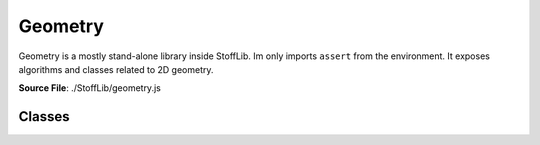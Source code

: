 Geometry
===============

Geometry is a mostly stand-alone library inside StoffLib. Im only imports ``assert`` from the environment.
It exposes algorithms and classes related to 2D geometry.

**Source File**: ./StoffLib/geometry.js

Classes
--------------------
.. js:class:: Vector

   An object representing a position or direction in 2D-space. All methods leave it unchanged (potentially returning a new vector) unless the opposite is obvious from the name.

   **Constructor**:

    .. js:function:: constructor(x = 0, y = 0, column = true)

        x and y must be proper numbers (e.g. not NaN). Column specifies whether the vector should be a column vector. See ``this.is_column`` for more information.
        Alternatively x can also be a `Vector` in which case we just copy its values.

        **Parameters**
        - x (*number*)
        - y (*number*)
        - column (*boolean*)

   **Attributes**:

    .. js:attribute:: x

        x-position in space, same as ``this[0]``.

        **Type**: number

    .. js:attribute:: y

        x-position in space, same as ``this[1]``.

        **Type**: number

    .. js:attribute:: is_column

        Whether the vector is a column vector. This is mostly irrelevent, but comes into play in ``this.mult(el)``.
        Depending on which oritentations the vectors have, multiplication with other vectors or matricies might have different results.

        **Type**: boolean

    .. js:attribute:: is_row

        Whether the vector is a row vector. Opposite of ``this.is_column``

        **Type**: boolean

   **Methods**:

    .. js:function:: to_array()
    
        **Returns**:
            - *[2]number*: ``[this.x, this.y]``
  
    .. js:function:: set(x, y)
    

        **Parameters**:
            - x (*number|Vector*)
            - y (*number*)
  
        Sets the x and y values. If x is a Vector, we copy its values.

        **Returns**:
            - this


    .. js:function:: dot(vec)
    
        Computes the dot product.

        **Parameters**:
            - vec (*Vector*)

        **Returns**:
        	- *number*
  
    .. js:function:: cross(vec)
    
        Computes the (scalar) cross product.
        this.x * vec.y - this.y * vec.x;

        **Parameters**:
            - vec (*Vector*)

        **Returns**:
        	- *number*

    .. js:function:: distance(el)
        
          Returns the (minimum) distance from the element.
    
          **Parameters**:
              - el (*Geometry.Line|Vector|Ray*): The first argument.
    
          **Returns**:
              - *number*
   
    .. js:function:: equals(vec, eps = Geometry.EPS.MINY)
        
          Returns true if two vectors live at the same position (up to some epsilon).
    
          **Parameters**:
              - vec (*Vector*): The other vector
              - eps (*number*): The maximum distance to consider equal
    
          **Returns**:
              - *boolean*: Whether the points are at the same position
  

    .. js:function:: mult(el)
        
          Multiplies this vector (on the left) with el (to the right).
    
          **Parameters**:
              - el (*number|Vector|Matrix*)
    
          Depending on what ``el`` actually is, we get one of:

          - Vector scaled
          - Dot product (row, column)
          - Outer product (column, row)
          - Pointwise product (row, row), (column, column)
          - Vector

          Where the parenthesis mean the orientation of (this, el) if el is a vector.

          **Returns**:
              - *number|Vector|Matrix*

    .. js:function:: transpose()
        
          Returns a new transposed vector
    
          **Returns**:
              - *Vector*

    .. js:function:: scale(a)
        
          Scales the vector by a scalar
    
          **Parameters**:
              - a (*number*): scalar.
    
          **Returns**:
              - *Vector*

    .. js:function:: invert()
        
          Same as ``this.scale(-1)``
    
          **Returns**:
              - *Vector*

    .. js:function:: to_len(len)
        
          Scales the vector to have a certain length. if the vector is very close to 0 this throws.
    
          **Parameters**:
              - len (*number*)
    
          **Returns**:
              - *Vector*
          
    
    .. js:function:: add(vec)
        
          Adds another vector pointwise
    
          **Parameters**:
              - vec (*Vector*)
    
          **Returns**:
              - *Vector*
          
    .. js:function:: subtract(vec)
        
          Same as ``this.add(vec.scale(-1))``
    
          **Parameters**:
              - vec (*Vector*)
    
          **Returns**:
              - *Vector*
  
    .. js:function:: mirror_at(el, vec2 = null)
        
          Mirrors the point at a Line/Ray/Vector.
    
          **Parameters**:
              - el (*Geometry.Line|Vector|Ray|[2]Vector*)
              - vec2 (*null|Vector*)
    
          If we get a line or ray for el, we just mirror at that. If we get a point and ``vec2`` is not a point, we just mirror at ``el``.
          Otherwise we mirror at the line through ``el`` and ``vec2`` or the vectors of ``el``.

          **Returns**:
              - *Vector*
  
    .. js:function:: project_onto(thing)
        
          Projects onto a Geometry.Line or Ray. If we project onto a ray, we actually project to the corresponding line.
    
          **Parameters**:
              - thing (*Line|Ray*)
    
          **Returns**:
              - *vector*

    .. js:function:: length()
        
          Returns the length of the vector
    
          **Returns**:
              - *number*
          
    .. js:function:: length_squared()
        
          Returns the length of the vector squared.
    
          **Returns**:
              - *number*
        
    .. js:function:: normalize()
        
        Scales the vector to have length 1. If it is to close to 0 it throws an error.
    
        **Returns**:
            - *vector*

    .. js:function:: get_orthogonal()
        
        Returns an orthogonal vector with the same length. (Rotated counterclockwise by 90 degree)
    
        **Returns**:
            - *vector*
        

    .. js:function:: get_orthonormal()
        
        Same as ``this.get_orthogonal().normalize()``
        
        **Returns**:
            - *vector*
    
        

    .. js:function:: toString()
        
        Returns a string representation of the vector.
        
        **Returns**:
            - *string*: ``"[this.x, this.y]"``

    .. js:function:: toJSON()
        
        Same as ``this.to_array()``
    
        **Parameters**:
            - arg1 (*type*): The first argument.
    
        **Returns**:
            - *[2]number*: ``[this.x, this.y]``
        
    .. js:function:: print()
        
        Logs the vector to the console.
    
        **Returns**:
            - this
        
    .. js:function:: rotate(angle, around = ZERO)
        
        Rotates the vector by the ``angle`` around the vector ``around`` (clockwise)
    
        **Parameters**:
            - angle (*number*): Angle in radiants
            - around (*Vector*): What to rotate around
    
        **Returns**:
            - *Vector*
        
    .. js:function:: copy()

        **Returns**:
            - *vector*: A copy of this vector
        
.. js:class:: Matrix

    A 2D-Matrix. Unless otherwise stated all methods don't change the original matrix.

   **Constructor**:

   .. js:function:: constructor(vec1, vec2,column_wise = true)
      
        Initialized the matrix. Depending on ``column_wise`` the given vecs are either becomming columns or rows. (Independed of their orientation.)

        **Parameters**:
          - vec1 (*Vector*)
          - vec2 (*Vector*)
          - column_wise (**boolean**)


   **Attributes**:

   .. js:attribute:: col1
   
         The first column, same as ``this[0]``
   
         **Type**: Vector
    

   .. js:attribute:: col2
   
         The second column, same as ``this[0]``.
   
         **Type**: Vector

   .. js:attribute:: row1
   
         The first row.
   
         **Type**: Vector

   .. js:attribute:: row2
   
         The second row.
   
         **Type**: Vector

   **Methods**:   
        
   .. js:function:: transpose()
       
       Returns the matrix transposed.
   
       **Returns**:
           - *matrix*
  
    .. js:function:: print()
        
        Logs the matrix to the console.

        **Returns**:
            - this

    .. js:function:: scale(a)
        
      Scales the matrix by a scalar
    
      **Parameters**:
          - a (*number*)
    
      **Returns**:
          - *Matrix*
  
    .. js:function:: det()
        
      **Returns**:
          - *number*: The matrix determinant

    .. js:function:: invert()
        
      Returns the matrix inverse, throws if not invertible.
    
      **Returns**:
          - *matrix*

    .. js:function:: add(m)
        
      Adds the matrix ``m`` to this matrix.
    
      **Parameters**:
          - m (*Matrix*)
    
      **Returns**:
          - *Matrix*
      
    
    .. js:function:: mult(el)
        
      Multiplies the element ``el`` to the right of this matrix. Treats all vectors as column vectors.
    
      **Parameters**:
          - el (*Matrix|Vector*)
    
      **Returns**:
          - *Matrix|Vector*
      
    
    .. js:function:: toJSON()
        
      Returns a json representation.
    
      **Returns**:
          - *[2][2]number*: ``[this.col1.toJSON(), this.col2.toJSON()]``
      
    
    .. js:function:: toString()
        
      Returns a string representation.
    
      **Returns**:
          - *string* ``[this.col1.toString(), this.col2.toString()]``
      
    
.. js:class:: Line

   **Constructor**:

   .. js:function:: constructor()
      
      **Parameters**:
          - obj (*string*): The method name to check.
      

   **Attributes**:

   **Methods**:
      
      
    
      
      
    
      
      
    
      
        
    
        
       
   
       
        
        
    
        
        
    
        
        
        
          
    
        
          
    
        
          
    
        
        
          
    
        




          
    
        
          
    
        
          
    
        
          
    
        
          
    
        